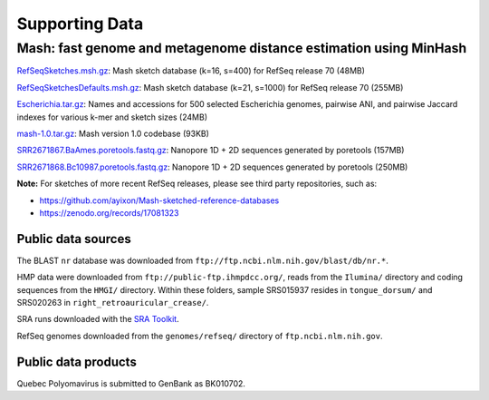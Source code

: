 Supporting Data
===============

Mash: fast genome and metagenome distance estimation using MinHash
------------------------------------------------------------------

`RefSeqSketches.msh.gz <http://gembox.cbcb.umd.edu/mash/RefSeqSketches.msh.gz>`_: Mash sketch database (k=16, s=400) for RefSeq release 70 (48MB)

`RefSeqSketchesDefaults.msh.gz <https://gembox.cbcb.umd.edu/mash/RefSeqSketchesDefaults.msh.gz>`_: Mash sketch database (k=21, s=1000) for RefSeq release 70 (255MB)

`Escherichia.tar.gz <http://gembox.cbcb.umd.edu/mash/Escherichia.tar.gz>`_: Names and accessions for 500 selected Escherichia genomes, pairwise ANI, and pairwise Jaccard indexes for various k-mer and sketch sizes (24MB)

`mash-1.0.tar.gz <http://gembox.cbcb.umd.edu/mash/mash-1.0.tar.gz>`_: Mash version 1.0 codebase (93KB)

`SRR2671867.BaAmes.poretools.fastq.gz <http://gembox.cbcb.umd.edu/mash/SRR2671867.BaAmes.poretools.fastq.gz>`_: Nanopore 1D + 2D sequences generated by poretools (157MB)

`SRR2671868.Bc10987.poretools.fastq.gz <http://gembox.cbcb.umd.edu/mash/SRR2671868.Bc10987.poretools.fastq.gz>`_: Nanopore 1D + 2D sequences generated by poretools (250MB)

**Note:** For sketches of more recent RefSeq releases, please see third party repositories, such as:

- https://github.com/ayixon/Mash-sketched-reference-databases
- https://zenodo.org/records/17081323

Public data sources
~~~~~~~~~~~~~~~~~~~

The BLAST ``nr`` database was downloaded from ``ftp://ftp.ncbi.nlm.nih.gov/blast/db/nr.*``.

HMP data were downloaded from ``ftp://public-ftp.ihmpdcc.org/``, reads from the ``Ilumina/`` directory
and coding sequences from the ``HMGI/`` directory. Within these folders, sample SRS015937 resides in
``tongue_dorsum/`` and SRS020263 in ``right_retroauricular_crease/``.

SRA runs downloaded with the `SRA Toolkit <https://www.ncbi.nlm.nih.gov/sra/docs/toolkitsoft/>`_.

RefSeq genomes downloaded from the ``genomes/refseq/`` directory of ``ftp.ncbi.nlm.nih.gov``.

Public data products
~~~~~~~~~~~~~~~~~~~~

Quebec Polyomavirus is submitted to GenBank as BK010702.

